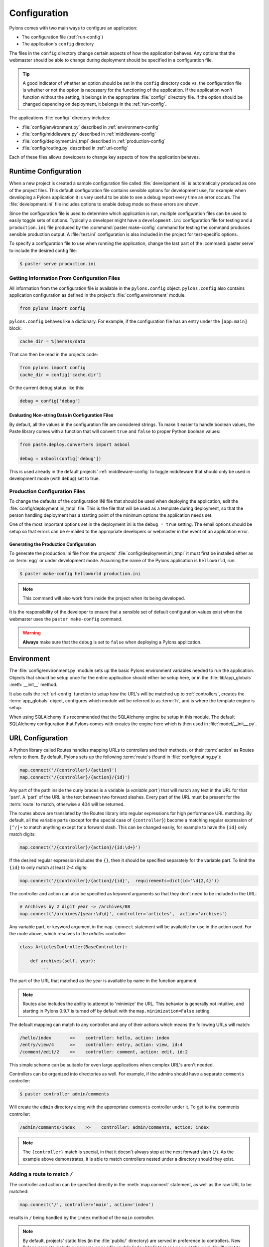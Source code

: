.. _configuration:

=============
Configuration
=============

Pylons comes with two main ways to configure an application:

* The configuration file (:ref:`run-config`)
* The application's ``config`` directory

The files in the ``config`` directory change certain aspects of how the application behaves. Any options that the webmaster should be able to change during deployment should be specified in a configuration file.

.. tip::
    A good indicator of whether an option should be set in the ``config`` directory code vs. the configuration file is whether or not the option is necessary for the functioning of the application. If the application won't function without the setting, it belongs in the appropriate :file:`config/` directory file. If the option should be changed depending on deployment, it belongs in the :ref:`run-config`.

The applications :file:`config/` directory includes:

* :file:`config/environment.py` described in :ref:`environment-config`
* :file:`config/middleware.py` described in :ref:`middleware-config`
* :file:`config/deployment.ini_tmpl` described in :ref:`production-config`
* :file:`config/routing.py` described in :ref:`url-config`

Each of these files allows developers to change key aspects of how the application behaves.
 
.. _run-config:

*********************
Runtime Configuration
*********************

When a new project is created a sample configuration file called :file:`development.ini` is automatically produced as one of the project files. This default configuration file contains sensible options for development use, for example when developing a Pylons application it is very useful to be able to see a debug report every time an error occurs. The :file:`development.ini` file includes options to enable debug mode so these errors are shown.

Since the configuration file is used to determine which application is run, multiple configuration files can be used to easily toggle sets of options. Typically a developer might have a ``development.ini`` configuration file for testing and a ``production.ini`` file produced by the :command:`paster make-config` command for testing the command produces sensible production output. A :file:`test.ini` configuration is also included in the project for test-specific options.

To specify a configuration file to use when running the application, change the last part of the :command:`paster serve` to include the desired config file:

.. code-block :: bash 

    $ paster serve production.ini

.. seealso::
    Configuration file format **and options** are described in great detail in the `Paste Deploy documentation <http://pythonpaste.org/deploy/>`_.


Getting Information From Configuration Files
============================================

All information from the configuration file is available in the ``pylons.config`` object. ``pylons.config`` also contains application configuration as defined in the project's :file:`config.environment` module. 

.. code-block :: python

    from pylons import config 

``pylons.config`` behaves like a dictionary. For example, if the configuration file has an entry under the ``[app:main]`` block:

.. code-block :: ini

    cache_dir = %(here)s/data

That can then be read in the projects code:

.. code-block :: python

    from pylons import config 
    cache_dir = config['cache.dir']

Or the current debug status like this: 

.. code-block :: python 

    debug = config['debug']

Evaluating Non-string Data in Configuration Files
-------------------------------------------------

By default, all the values in the configuration file are considered strings.
To make it easier to handle boolean values, the Paste library comes with a
function that will convert ``true`` and ``false`` to proper Python boolean
values:

.. code-block :: python
    
    from paste.deploy.converters import asbool
    
    debug = asbool(config['debug'])

This is used already in the default projects' :ref:`middleware-config` to
toggle middleware that should only be used in development mode (with
``debug``) set to true.


.. _production-config:

Production Configuration Files
==============================

To change the defaults of the configuration INI file that should be used when deploying the application, edit the :file:`config/deployment.ini_tmpl` file. This is the file that will be used as a template during deployment, so that the person handling deployment has a starting point of the minimum options the application needs set.

One of the most important options set in the deployment ini is the ``debug = true`` setting. The email options should be setup so that errors can be e-mailed to the appropriate developers or webmaster in the event of an application error.

Generating the Production Configuration
---------------------------------------

To generate the production.ini file from the projects' :file:`config/deployment.ini_tmpl` it must first be installed either as an :term:`egg` or under development mode. Assuming the name of the Pylons application is ``helloworld``, run:

.. code-block :: bash

    $ paster make-config helloworld production.ini

.. note::
    This command will also work from inside the project when its being developed.

It is the responsibility of the developer to ensure that a sensible set of default configuration values exist when the webmaster uses the ``paster make-config`` command. 

.. warning::
    **Always** make sure that the ``debug`` is set to ``false`` when deploying a Pylons application.


.. _environment-config:

***********
Environment
***********

The :file:`config/environment.py` module sets up the basic Pylons environment
variables needed to run the application. Objects that should be setup once
for the entire application should either be setup here, or in the
:file:`lib/app_globals` :meth:`__init__` method.

It also calls the :ref:`url-config` function to setup how the URL's will
be matched up to :ref:`controllers`, creates the :term:`app_globals`
object, configures which module will be referred to as :term:`h`, and is
where the template engine is setup.

When using SQLAlchemy it's recommended that the SQLAlchemy engine be setup
in this module. The default SQLAlchemy configuration that Pylons comes
with creates the engine here which is then used in :file:`model/__init__.py`.


.. _url-config:

*****************
URL Configuration
*****************

A Python library called Routes handles mapping URLs to controllers and their methods, or their :term:`action` as Routes refers to them. By default, Pylons sets up the following :term:`route`\s (found in :file:`config/routing.py`):

.. code-block:: python

    map.connect('/{controller}/{action}')
    map.connect('/{controller}/{action}/{id}')

.. versionchanged:: 0.9.7
    Prior to Routes 1.9, all map.connect statements required variable parts
    to begin with a ``:`` like ``map.connect(':controller/:action')``. This
    syntax is now optional, and the new ``{}`` syntax is recommended.

Any part of the path inside the curly braces is a variable (a `variable part`
) that will match
any text in the URL for that 'part'. A 'part' of the URL is the text between
two forward slashes. Every part of the URL must be present for the
:term:`route` to match, otherwise a 404 will be returned.

The routes above are translated by the Routes library into regular expressions
for high performance URL matching. By default, all the variable parts (except
for the special case of ``{controller}``) become a matching regular expression
of ``[^/]+`` to match anything except for a forward slash. This can be
changed easily, for example to have the ``{id}`` only match digits:

.. code-block :: python
    
    map.connect('/{controller}/{action}/{id:\d+}')

If the desired regular expression includes the ``{}``, then it should be
specified separately for the variable part. To limit the ``{id}`` to only
match at least 2-4 digits:

.. code-block :: python
    
    map.connect('/{controller}/{action}/{id}',  requirements=dict(id='\d{2,4}'))

The controller and action can also be specified as keyword arguments so that
they don't need to be included in the URL:

.. code-block :: python
    
    # Archives by 2 digit year -> /archives/08
    map.connect('/archives/{year:\d\d}', controller='articles',  action='archives')

Any variable part, or keyword argument in the ``map.connect`` statement will
be available for use in the
action used. For the route above, which resolves to the `articles`
controller:

.. code-block :: python
    
    class ArticlesController(BaseController):

        def archives(self, year):
            ...

The part of the URL that matched as the year is available by name in the
function argument.

.. note::
    Routes also includes the ability to attempt to 'minimize' the URL. This
    behavior is generally not intuitive, and starting in Pylons 0.9.7 is
    turned off by default with the ``map.minimization=False`` setting.

The default mapping can match to any controller and any of their
actions which means the following URLs will match:

.. code-block:: text

    /hello/index       >>    controller: hello, action: index
    /entry/view/4      >>    controller: entry, action: view, id:4
    /comment/edit/2    >>    controller: comment, action: edit, id:2

This simple scheme can be suitable for even large applications when complex URL's aren't needed.

Controllers can be organized into directories as well. For example, if the admins should have a separate ``comments`` controller:

.. code-block:: bash
    
    $ paster controller admin/comments

Will create the ``admin`` directory along with the appropriate ``comments``
controller under it. To get to the comments controller:

.. code-block:: text
    
    /admin/comments/index    >>    controller: admin/comments, action: index

.. note::
    The ``{controller}`` match is special, in that it doesn't always stop
    at the next forward slash (``/``). As the example above demonstrates,
    it is able to match controllers nested under a directory should they
    exist.

Adding a route to match ``/``
=============================

The controller and action can be specified directly in the :meth:`map.connect`
statement, as well as the raw URL to be matched:

.. code-block:: python

    map.connect('/', controller='main', action='index')

results in ``/`` being handled by the ``index`` method of the ``main``
controller.

.. note::
    By default, projects' static files (in the :file:`public/` directory) are
    served in preference to controllers. New Pylons projects include a welcome
    page (:file:`public/index.html`) that shows up at the ``/`` url. You'll
    want to remove this file before mapping a route there.

Generating URLs
===============

URLs are generated via the callable :class:`routes.util.URLGenerator`
object. Pylons provides an instance of this special object at
:data:`pylons.url`. It accepts keyword arguments indicating the desired
controller, action and additional variables defined in a route.

.. code-block:: python
    
    # generates /content/view/2
    url(controller='content', action='view', id=2)   

To generate the URL of the matched route of the current request, call
:meth:`routes.util.URLGenerator.current`:

.. code-block:: python

    # Generates /content/view/3 during a request for /content/view/3
    url.current()

:meth:`routes.util.URLGenerator.current` also accepts the same arguments as
`url()`. This uses `Routes memory
<http://routes.groovie.org/manual.html#route-memory>`_ to generate a small
change to the current URL without the need to specify all the relevant
arguments:

.. code-block:: python

    # Generates /content/view/2 during a request for /content/view/3
    url.current(id=2)

.. seealso::

    `Routes manual <http://routes.groovie.org/manual.html>`_
    Full details and source code.


.. _middleware-config:

**********
Middleware
**********

A projects WSGI stack should be setup in the :file:`config/middleware.py`
module. Ideally this file should import middleware it needs, and set it up
in the `make_app` function.

The default stack that is setup for a Pylons application is described in
detail in :ref:`wsgi-middleware`.

Default middleware stack:

.. code-block :: python

    # The Pylons WSGI app
    app = PylonsApp()
    
    # Routing/Session/Cache Middleware
    app = RoutesMiddleware(app, config['routes.map'])
    app = SessionMiddleware(app, config)
    app = CacheMiddleware(app, config)
    
    # CUSTOM MIDDLEWARE HERE (filtered by error handling middlewares)
    
    if asbool(full_stack):
        # Handle Python exceptions
        app = ErrorHandler(app, global_conf, **config['pylons.errorware'])

        # Display error documents for 401, 403, 404 status codes (and
        # 500 when debug is disabled)
        if asbool(config['debug']):
            app = StatusCodeRedirect(app)
        else:
            app = StatusCodeRedirect(app, [400, 401, 403, 404, 500])

    # Establish the Registry for this application
    app = RegistryManager(app)

    if asbool(static_files):
        # Serve static files
        static_app = StaticURLParser(config['pylons.paths']['static_files'])
        app = Cascade([static_app, app])

    return app
    
Since each piece of middleware wraps the one before it, the stack needs to be
assembled in reverse order from the order in which its called. That is, the
very last middleware that wraps the WSGI Application, is the very first that
will be called by the server.

The last piece of middleware in the stack, called Cascade, is used to
serve static content files during development. For top performance,
consider disabling the Cascade middleware via setting the
``static_files = false`` in the configuration file. Then have the
webserver or a :term:`CDN` serve static files.

.. warning::

    When unsure about whether or not to change the middleware, **don't**. The
    order of the middleware is important to the proper functioning of a
    Pylons application, and shouldn't be altered unless needed.

Adding custom middleware
========================

Custom middleware should be included in the :file:`config/middleware.py` at
comment marker::

    # CUSTOM MIDDLEWARE HERE (filtered by error handling middlewares)

For example, to add a middleware component named `MyMiddleware`,
include it in :file:`config/middleware.py`::

    # The Pylons WSGI app
    app = PylonsApp()
    
    # Routing/Session/Cache Middleware
    app = RoutesMiddleware(app, config['routes.map'])
    app = SessionMiddleware(app, config)
    app = CacheMiddleware(app, config)
    
    # CUSTOM MIDDLEWARE HERE (filtered by error handling middlewares)
    app = MyMiddleware(app)
    
The app object is simply passed as a parameter to the `MyMiddleware` middleware which in turn should return a wrapped WSGI application.

Care should be taken when deciding in which layer to place custom
middleware. In most cases middleware should be placed before the Pylons WSGI
application and its supporting Routes/Session/Cache middlewares, however if the
middleware should run *after* the CacheMiddleware::

    # Routing/Session/Cache Middleware
    app = RoutesMiddleware(app, config['routes.map'])
    app = SessionMiddleware(app, config)
    
    # MyMiddleware can only see the cache object, nothing *above* here
    app = MyMiddleware(app)
    
    app = CacheMiddleware(app, config)

What is full_stack?
===================

In the Pylons ini file {:file:`development.ini` or :file:`production.ini`} this block determines if the flag full_stack is set to true or false::

    [app:main]
    use = egg:app_name
    full_stack = true

The full_stack flag determines if the ErrorHandler and StatusCodeRedirect is included as a layer in the middleware wrapping process. The only condition in which this option would be set to `false` is if multiple Pylons applications are running and will be wrapped in the appropriate middleware elsewhere.


.. _setup-config:

*****************
Application Setup
*****************

There are two kinds of 'Application Setup' that are occasionally referenced
with regards to a project using Pylons.

* Setting up a new application
* Configuring project information and package dependencies

Setting Up a New Application
============================

To make it easier to setup a new instance of a project, such as setting up
the basic database schema, populating necessary defaults, etc. a setup
script can be created.

In a Pylons project, the setup script to be run is located in the projects'
:file:`websetup.py` file. The default script loads the projects configuration
to make it easier to write application setup steps:

.. code-block :: python
    
    import logging

    from helloworld.config.environment import load_environment

    log = logging.getLogger(__name__)

    def setup_app(command, conf, vars):
        """Place any commands to setup helloworld here"""
        load_environment(conf.global_conf, conf.local_conf)

.. note::
    If the project was configured during creation to use SQLAlchemy this file
    will include some commands to setup the database connection to make it
    easier to setup database tables.

To run the setup script using the development configuration:

.. code-block :: bash
    
    $ paster setup-app development.ini

Configuring the Package
=======================

A newly created project with Pylons is a standard Python package. As a Python
package, it has a :file:`setup.py` file that records meta-information about
the package. Most of the options in it are fairly self-explanatory, the most
important being the 'install_requires' option:

.. code-block :: python
    
    install_requires=[
        "Pylons>=0.9.7",
    ],
    
These lines indicate what packages are required for the proper functioning
of the application, and should be updated as needed. To re-parse the
:file:`setup.py` line for new dependencies:

.. code-block :: bash

    $ python setup.py develop

In addition to updating the packages as needed so that the dependency
requirements are made, this command will ensure that this package is active
in the system (without requiring the traditional
:command:`python setup.py install`).

.. seealso::
    `Declaring Dependencies <http://peak.telecommunity.com/DevCenter/setuptools#declaring-dependencies>`_
